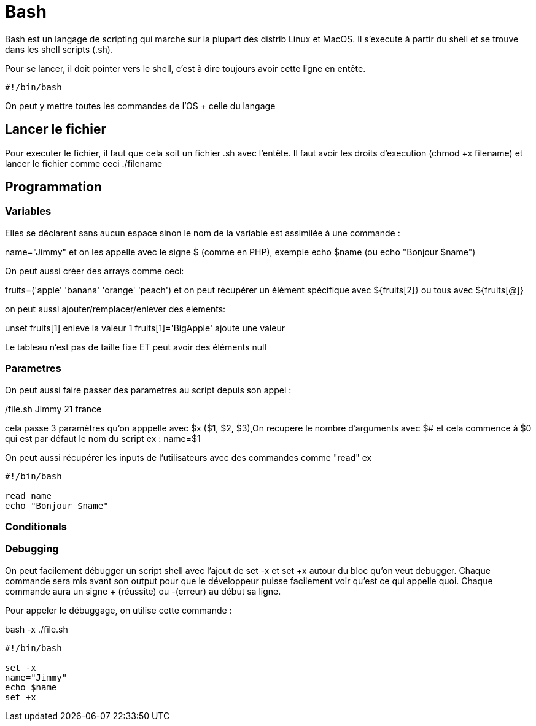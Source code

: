 # Bash

Bash est un langage de scripting qui marche sur la plupart des distrib Linux et MacOS. Il s'execute à partir du shell et se trouve dans les shell scripts (.sh).

Pour se lancer, il doit pointer vers le shell, c'est à dire toujours avoir cette ligne en entête.

```Bash
#!/bin/bash
```

On peut y mettre toutes les commandes de l'OS + celle du langage

## Lancer le fichier

Pour executer le fichier, il faut que cela soit un fichier .sh avec l'entête. Il faut avoir les droits d'execution (chmod +x filename) et lancer le fichier comme ceci ./filename

## Programmation

### Variables

Elles se déclarent sans aucun espace sinon le nom de la variable est assimilée à une commande :

name="Jimmy" et on les appelle avec le signe $ (comme en PHP), exemple echo $name (ou echo "Bonjour $name")

On peut aussi créer des arrays comme ceci:

fruits=('apple' 'banana' 'orange' 'peach') et on peut récupérer un élément spécifique avec ${fruits[2]} ou tous avec ${fruits[@]}

on peut aussi ajouter/remplacer/enlever des elements:

unset fruits[1] enleve la valeur 1
fruits[1]='BigApple' ajoute une valeur

Le tableau n'est pas de taille fixe ET peut avoir des éléments null

### Parametres

On peut aussi faire passer des parametres au script depuis son appel :

./file.sh Jimmy 21 france

cela passe 3 paramètres qu'on apppelle avec $x ($1, $2, $3),On recupere le nombre d'arguments avec $# et cela commence à $0 qui est par défaut le nom du script
ex :
name=$1

On peut aussi récupérer les inputs de l'utilisateurs avec des commandes comme "read" ex 

```Bash
#!/bin/bash

read name
echo "Bonjour $name"
```

### Conditionals


### Debugging

On peut facilement débugger un script shell avec l'ajout de set -x et set +x autour du bloc qu'on veut debugger. Chaque commande sera mis avant son output pour que le développeur puisse facilement voir qu'est ce qui appelle quoi. Chaque commande aura un signe + (réussite) ou -(erreur) au début sa ligne.

Pour appeler le débuggage, on utilise cette commande :

bash -x ./file.sh

```Bash
#!/bin/bash

set -x
name="Jimmy"
echo $name
set +x
```
